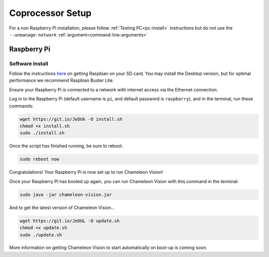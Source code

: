 ..  _coprocessor-setup:

Coprocessor Setup
==================
For a non Raspberry Pi installation, please follow :ref:`Testing PC<pc-install>` instructions but do not use the ``--unmanage-network``  :ref:`argument<command-line-arguments>`

Raspberry Pi
------------

Software Install
^^^^^^^^^^^^^^^^
Follow the instructions `here <https://www.raspberrypi.org/documentation/installation/installing-images/>`_ on getting Raspbian on your SD card.
You may install the Desktop version, but for optimal performance we recommend Raspbian Buster Lite.

Ensure your Raspberry Pi is connected to a network with internet access via the Ethernet connection.

Log in to the Raspberry Pi (default username is ``pi``, and default password is ``raspberry``), and in the terminal, run these commands:

.. code-block:: bash

    wget https://git.io/JeDUk -O install.sh
    chmod +x install.sh
    sudo ./install.sh

Once the script has finished running, be sure to reboot.

.. code-block:: bash

    sudo reboot now

Congratulations! Your Raspberry Pi is now set up to run Chameleon Vision!

Once your Raspberry Pi has booted up again, you can run Chameleon Vision with this command in the terminal:

.. code-block:: bash

    sudo java -jar chameleon-vision.jar

And to get the latest version of Chameleon Vision...

.. code-block:: bash

    wget https://git.io/JeDUL -O update.sh
    chmod +x update.sh
    sudo ./update.sh

More information on getting Chameleon Vision to start automatically on boot-up is coming soon.
